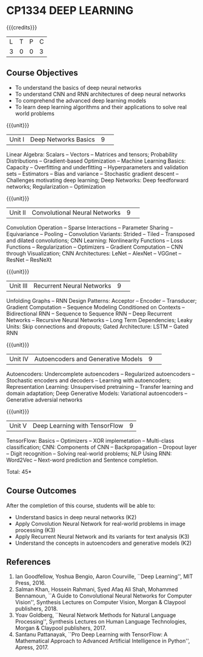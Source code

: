 * CP1334 DEEP LEARNING
:properties:
:author: B Senthil Kumar, M Saritha
:date: 29 June 2018
:end:

#+startup: showall

{{{credits}}}
|L|T|P|C|
|3|0|0|3|

** Course Objectives
- To understand the basics of deep neural networks
- To understand CNN and RNN architectures of deep neural networks
- To comprehend the advanced deep learning models
- To learn deep learning algorithms and their applications to solve real world problems

{{{unit}}}
|Unit I|Deep Networks Basics|9| 
Linear Algebra: Scalars -- Vectors -- Matrices and tensors;
Probability Distributions -- Gradient-based Optimization -- Machine
Learning Basics: Capacity -- Overfitting and underfitting --
Hyperparameters and validation sets -- Estimators -- Bias and variance
-- Stochastic gradient descent -- Challenges motivating deep learning;
Deep Networks: Deep feedforward networks; Regularization --
Optimization

{{{unit}}}
|Unit II|Convolutional Neural Networks|9| 
Convolution Operation -- Sparse Interactions -- Parameter Sharing --
Equivariance -- Pooling -- Convolution Variants: Strided -- Tiled --
Transposed and dilated convolutions; CNN Learning: Nonlinearity
Functions -- Loss Functions -- Regularization -- Optimizers --
Gradient Computation -- CNN through Visualization; CNN Architectures:
LeNet -- AlexNet -- VGGnet -- ResNet -- ResNeXt

{{{unit}}}
|Unit III|Recurrent Neural Networks|9| 
Unfolding Graphs -- RNN Design Patterns: Acceptor -- Encoder --
Transducer; Gradient Computation -- Sequence Modeling Conditioned on
Contexts -- Bidirectional RNN -- Sequence to Sequence RNN -- Deep
Recurrent Networks -- Recursive Neural Networks -- Long Term
Dependencies; Leaky Units: Skip connections and dropouts; Gated
Architecture: LSTM -- Gated RNN

{{{unit}}}
|Unit IV|Autoencoders and Generative Models|9| 
Autoencoders: Undercomplete autoencoders -- Regularized autoencoders
-- Stochastic encoders and decoders -- Learning with autoencoders;
Representation Learning: Unsupervised pretraining -- Transfer learning
and domain adaptation; Deep Generative Models: Variational
autoencoders -- Generative adversial networks

{{{unit}}}
|Unit V|Deep Learning with TensorFlow|9|
TensorFlow: Basics -- Optimizers -- XOR implemetation -- Multi-class
classification; CNN: Components of CNN -- Backpropagation -- Dropout
layer -- Digit recognition -- Solving real-world problems; NLP Using
RNN: Word2Vec -- Next-word prediction and Sentence completion.

\hfill *Total: 45*

** Course Outcomes
After the completion of this course, students will be able to: 
- Understand basics in deep neural networks (K2)
- Apply Convolution Neural Network for real-world problems in image processing (K3)
- Apply Recurrent Neural Network and its variants for text analysis (K3)
- Understand the concepts in autoencoders and generative models (K2)

** References
1. Ian Goodfellow, Yoshua Bengio, Aaron Courville, ``Deep Learning'',
   MIT Press, 2016.
2. Salman Khan, Hossein Rahmani, Syed Afaq Ali Shah, Mohammed
   Bennamoun, ``A Guide to Convolutional Neural Networks for Computer
   Vision'', Synthesis Lectures on Computer Vision, Morgan & Claypool
   publishers, 2018.
3. Yoav Goldberg, ``Neural Network Methods for Natural Language
   Processing'', Synthesis Lectures on Human Language Technologies,
   Morgan & Claypool publishers, 2017.
4. Santanu Pattanayak, ``Pro Deep Learning with TensorFlow: A
   Mathematical Approach to Advanced Artificial Intelligence in
   Python'', Apress, 2017.

